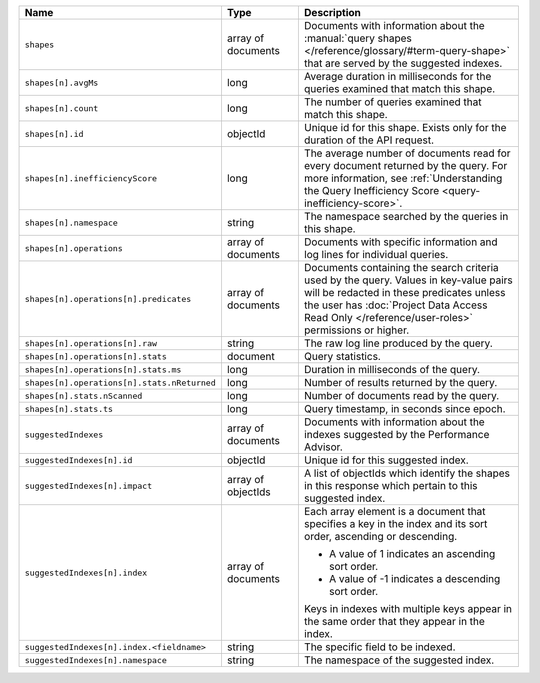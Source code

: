 .. list-table::
   :header-rows: 1
   :widths: 10 20 70

   * - Name
     - Type
     - Description

   * - ``shapes``
     - array of documents
     - Documents with information about the :manual:`query shapes
       </reference/glossary/#term-query-shape>` that are served by the
       suggested indexes.

   * - ``shapes[n].avgMs``
     - long
     - Average duration in milliseconds for the queries examined that
       match this shape.

   * - ``shapes[n].count``
     - long
     - The number of queries examined that match this shape.

   * - ``shapes[n].id``
     - objectId
     - Unique id for this shape. Exists only for the duration of the
       API request.

   * - ``shapes[n].inefficiencyScore``
     - long
     - The average number of documents read for every document returned
       by the query. For more information, see :ref:`Understanding the
       Query Inefficiency Score <query-inefficiency-score>`.

   * - ``shapes[n].namespace``
     - string
     - The namespace searched by the queries in this shape.

   * - ``shapes[n].operations``
     - array of documents
     - Documents with specific information and log lines for individual
       queries.

   * - ``shapes[n].operations[n].predicates``
     - array of documents
     - Documents containing the search criteria used by the query.
       Values in key-value pairs will be redacted in these predicates
       unless the user has :doc:`Project Data Access Read Only
       </reference/user-roles>` permissions or higher.

   * - ``shapes[n].operations[n].raw``
     - string
     - The raw log line produced by the query.

   * - ``shapes[n].operations[n].stats``
     - document
     - Query statistics.

   * - ``shapes[n].operations[n].stats.ms``
     - long
     - Duration in milliseconds of the query.

   * - ``shapes[n].operations[n].stats.nReturned``
     - long
     - Number of results returned by the query.

   * - ``shapes[n].stats.nScanned``
     - long
     - Number of documents read by the query.

   * - ``shapes[n].stats.ts``
     - long
     - Query timestamp, in seconds since epoch.

   * - ``suggestedIndexes``
     - array of documents
     - Documents with information about the indexes suggested by the
       Performance Advisor.

   * - ``suggestedIndexes[n].id``
     - objectId
     - Unique id for this suggested index.

   * - ``suggestedIndexes[n].impact``
     - array of objectIds
     - A list of objectIds which identify the shapes in this response
       which pertain to this suggested index.

   * - ``suggestedIndexes[n].index``
     - array of documents
     - Each array element is a document that specifies a key in the
       index and its sort order, ascending or descending.

       - A value of 1 indicates an ascending sort order.
       - A value of -1 indicates a descending sort order.

       Keys in indexes with multiple keys appear in the same order
       that they appear in the index.

   * - ``suggestedIndexes[n].index.<fieldname>``
     - string
     - The specific field to be indexed.

   * - ``suggestedIndexes[n].namespace``
     - string
     - The namespace of the suggested index.